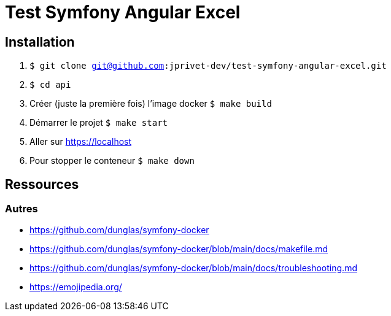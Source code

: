 = Test Symfony Angular Excel

== Installation

. `$ git clone git@github.com:jprivet-dev/test-symfony-angular-excel.git`
. `$ cd api`
. Créer (juste la première fois) l'image docker `$ make build`
. Démarrer le projet `$ make start`
. Aller sur https://localhost
. Pour stopper le conteneur `$ make down`

== Ressources

=== Autres

* https://github.com/dunglas/symfony-docker
* https://github.com/dunglas/symfony-docker/blob/main/docs/makefile.md
* https://github.com/dunglas/symfony-docker/blob/main/docs/troubleshooting.md
* https://emojipedia.org/
